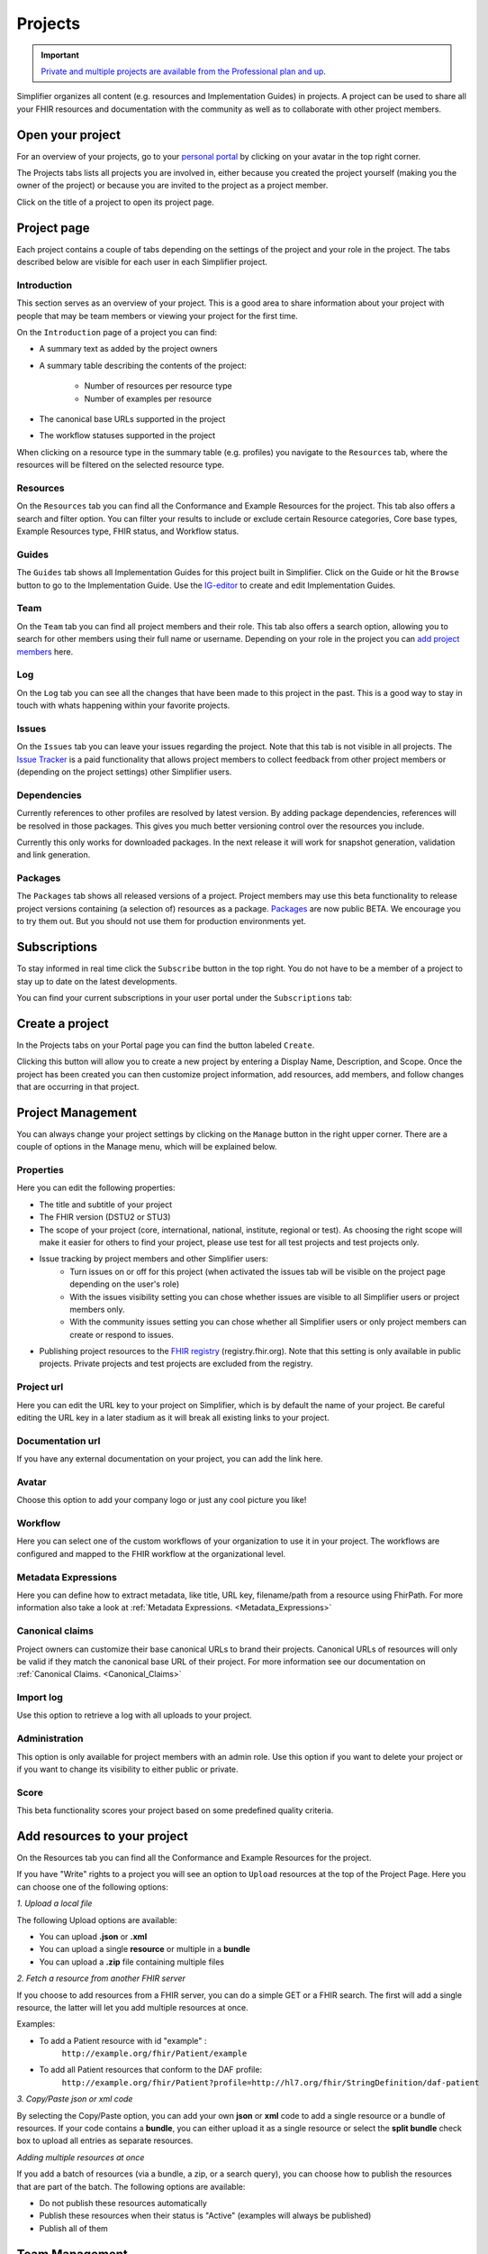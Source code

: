 .. _Project_Page:

Projects
^^^^^^^^

.. important::

    `Private and multiple projects are available from the Professional plan and up <https://simplifier.net/pricing>`_.

Simplifier organizes all content (e.g. resources and Implementation Guides) in projects. A project can be used to share all your FHIR resources and documentation with the community as well as to collaborate with other project members.

Open your project
"""""""""""""""""
For an overview of your projects, go to your `personal portal <../administration/simplifierPersonalContent.html>`_ by clicking on your avatar in the top right corner.

.. image:: ../images/UserMenu.PNG 
   :scale: 75%
      
The Projects tabs lists all projects you are involved in, either because you created the project yourself (making you the owner of the project) or because you are invited to the project as a project member.

.. image:: ../images/PersonalPortal.PNG
   :scale: 75%
      

Click on the title of a project to open its project page.

.. _project-page:

Project page
""""""""""""
Each project contains a couple of tabs depending on the settings of the project and your role in the project. The tabs described below are visible for each user in each Simplifier project.

.. image:: ../images/ProjectTabs.PNG
   :scale: 75%
      
   
Introduction
------------
This section serves as an overview of your project. This is a good area to share information about your project with people that may be team members or viewing your project for the first time. 

On the ``Introduction`` page of a project you can find:

- A summary text as added by the project owners
- A summary table describing the contents of the project:

	+ Number of resources per resource type
	+ Number of examples per resource

- The canonical base URLs supported in the project
- The workflow statuses supported in the project

When clicking on a resource type in the summary table (e.g. profiles) you navigate to the ``Resources`` tab, where the resources will be filtered on the selected resource type.

Resources
---------
On the ``Resources`` tab you can find all the Conformance and Example Resources for the project.
This tab also offers a search and filter option. You can filter your results to include or exclude certain Resource categories, Core base types, Example Resources type, FHIR status, and Workflow status. 
 
Guides
------
The ``Guides`` tab shows all Implementation Guides for this project built in Simplifier. Click on the Guide or hit the ``Browse`` button to go to the Implementation Guide. Use the `IG-editor <../features/simplifierIGeditor.html#implementation-guide-editor>`_ to create and edit Implementation Guides.
 
Team
----
On the ``Team`` tab you can find all project members and their role. This tab also offers a search option, allowing you to search for other members using their full name or username. Depending on your role in the project you can `add project members <simplifierProjects.html#id1>`_ here.

Log
---
On the ``Log`` tab you can see all the changes that have been made to this project in the past. This is a good way to stay in touch with whats happening within your favorite projects. 

Issues
------
On the ``Issues`` tab you can leave your issues regarding the project. Note that this tab is not visible in all projects. The `Issue Tracker <issue_tracker>`_ is a paid functionality that allows project members to collect feedback from other project members or (depending on the project settings) other Simplifier users.

Dependencies
------------
Currently references to other profiles are resolved by latest version. By adding package dependencies, references will be resolved in those packages. This gives you much better versioning control over the resources you include.

Currently this only works for downloaded packages. In the next release it will work for snapshot generation, validation and link generation.

Packages
----------
The ``Packages`` tab shows all released versions of a project. Project members may use this beta functionality to release project versions containing (a selection of) resources as a package. 
`Packages <../features/simplifierPackages.html#package-management>`_  are now public BETA. We encourage you to try them out. But you should not use them for production environments yet. 


Subscriptions
"""""""""""""
To stay informed in real time click the ``Subscribe`` button in the top right. You do not have to be a member of a project to stay up to date on the latest developments. 

.. image:: ../images/Subscribe.PNG
   :scale: 75%
      
You can find your current subscriptions in your user portal under the ``Subscriptions`` tab:

.. image:: ../images/Subscriptions.PNG
   :scale: 75%
      
Create a project
""""""""""""""""
In the Projects tabs on your Portal page you can find the button labeled ``Create``. 

.. image:: ../images/PersonalPortal.PNG
   :scale: 75%
      

Clicking this button will allow you to create a new project by entering a Display Name, Description, and Scope. Once the project has been created you can then customize project information, add resources, add members, and follow changes that are occurring in that project.

.. image:: ../images/CreateProject.PNG 
   :scale: 75%
      
Project Management
""""""""""""""""""
You can always change your project settings by clicking on the ``Manage`` button in the right upper corner. There are a couple of options in the Manage menu, which will be explained below.

.. image:: ../images/ProjectSettings.PNG
   :scale: 75%
      
Properties
----------
Here you can edit the following properties: 

- The title and subtitle of your project
- The FHIR version (DSTU2 or STU3)
- The scope of your project (core, international, national, institute, regional or test). As choosing the right scope will make it easier for others to find your project, please use test for all test projects and test projects only.
- Issue tracking by project members and other Simplifier users:
	- Turn issues on or off for this project (when activated the issues tab will be visible on the project page depending on the user's role)
	- With the issues visibility setting you can chose whether issues are visible to all Simplifier users or project members only. 
	- With the community issues setting you can chose whether all Simplifier users or only project members can create or respond to issues.
- Publishing project resources to the `FHIR registry <../FHIRRegistry.html#fhir-registry>`_ (registry.fhir.org). Note that this setting is only available in public projects. Private projects and test projects are excluded from the registry.

Project url
-----------
Here you can edit the URL key to your project on Simplifier, which is by default the name of your project. Be careful editing the URL key in a later stadium as it will break all existing links to your project.

Documentation url
-----------------
If you have any external documentation on your project, you can add the link here.

Avatar
------
Choose this option to add your company logo or just any cool picture you like!

Workflow
--------
Here you can select one of the custom workflows of your organization to use it in your project. The workflows are configured and mapped to the FHIR workflow at the organizational level.

Metadata Expressions
--------------------
Here you can define how to extract metadata, like title, URL key, filename/path from a resource using FhirPath. For more information also take a look at :ref:`Metadata Expressions. <Metadata_Expressions>`

Canonical claims
----------------
Project owners can customize their base canonical URLs to brand their projects. Canonical URLs of resources will only be valid if they match the canonical base URL of their project. For more information see our documentation on :ref:`Canonical Claims. <Canonical_Claims>` 

Import log
----------
Use this option to retrieve a log with all uploads to your project. 

Administration
--------------
This option is only available for project members with an admin role. Use this option if you want to delete your project or if you want to change its visibility to either public or private.

Score
-----
This beta functionality scores your project based on some predefined quality criteria.

Add resources to your project
"""""""""""""""""""""""""""""
On the Resources tab you can find all the Conformance and Example Resources for the project. 

If you have "Write" rights to a project you will see an option to ``Upload`` resources at the top of the Project Page. Here you can choose one of the following options: 

*1. Upload a local file*

The following Upload options are available:

* You can upload **.json** or **.xml**
* You can upload a single **resource** or multiple in a **bundle**
* You can upload a **.zip** file containing multiple files

*2. Fetch a resource from another FHIR server*

If you choose to add resources from a FHIR server, you can do a simple GET or a FHIR search. The first will add a single resource, the latter will let you add multiple resources at once. 

Examples:

* To add a Patient resource with id "example" : 
	``http://example.org/fhir/Patient/example`` 
* To add all Patient resources that conform to the DAF profile: 
	``http://example.org/fhir/Patient?profile=http://hl7.org/fhir/StringDefinition/daf-patient``

*3. Copy/Paste json or xml code*

By selecting the Copy/Paste option, you can add your own **json** or **xml** code to add a single resource or a bundle of resources. If your code contains a **bundle**, you can either upload it as a single resource or select the **split bundle** check box to upload all entries as separate resources. 

*Adding multiple resources at once*

If you add a batch of resources (via a bundle, a zip, or a search query), you can choose how to publish the resources that are part of the batch.
The following options are available:

* Do not publish these resources automatically
* Publish these resources when their status is "Active" (examples will always be published)
* Publish all of them

Team Management
"""""""""""""""
.. important::

    `From the Team plan and up, you are allowed to work with multiple users on a project <https://simplifier.net/pricing>`_.

The ``Teams`` tab displays a list of all the members with rights to that project. In this section you can invite Simplifier and non-Simplifier members to your project by clicking the ``Invite User`` button and typing in an emailaddress. For more information on Team Management please look at our :ref:`Team Management page <Team_Management>`.

Along the top of the ``Teams`` tab you will find a summary of User information for your project. The number of users, the max users allowed for this project (in accordance with the type of plan you have), and the number of invitations you have pending (the number of users who have a not yet accepted an invitation).  

.. image:: ../images/Numberofmembers.png
   :scale: 75%
      
Track Project Changes
"""""""""""""""""""""
On the ``Log`` tab you will find event tracking of a project. This log keeps a list of all changes made to resources within the project, along with the name of the person that made changes and the time the changes were made. 

At the top of the screen you will find the Atom feed button. This allows you to subscribe to stay informed about any changes being made within your projects. To utilize this feature, navigate to a project on Simplifier.net that you are interested in following. Once there click on the ``Subscribe`` button in the upper right hand corner and copy the link into a feed reader of your choice. You are then ready to start receiving updates. 

.. image:: ../images/SimplifierProjectLog.png
   :scale: 50%
      
.. _issue_tracker:
Issue Tracker
"""""""""""""

.. important::

    `Issue tracking is available from the Team plan and up, collecting public feedback comes with the Enterprise plan. <https://simplifier.net/pricing>`_

Would you like to capture feedback about your resources from users? The Issue tracker option is a great way to do this. If you go to the ``Settings`` dropdown menu and then select ``Properties``. You will see the option to Enable Issues at the bottom of your screen. By selecting the On option, you enable the issue tracking feature of your project.

.. image:: ../images/SimplifierIssueTracker.png
   :scale: 50%
      

There are two additional options that display once you have turned Issue tracking on. You have the option to limit Issue visibility to project members only or make them publicly visible. The issues that are reported by the community can also be limited to be visable to your project members only or visible to the public.

These issues can either be reported at resource level or at project level. At the project level you will see issues that are project specific and issues from all resources in that project on the ``Issues`` tab.

You will automatically be subscribed to issues you have reported or commented on, but you can also subscribe or unsubscribe to updates on them by clicking their bell icon. If you want to be informed on new issues reported on a project, click the ``Subscribe`` button on the project level and ``Subscribe to new issues`` there.
